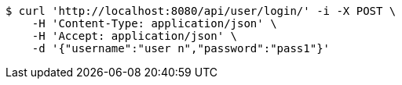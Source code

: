 [source,bash]
----
$ curl 'http://localhost:8080/api/user/login/' -i -X POST \
    -H 'Content-Type: application/json' \
    -H 'Accept: application/json' \
    -d '{"username":"user n","password":"pass1"}'
----